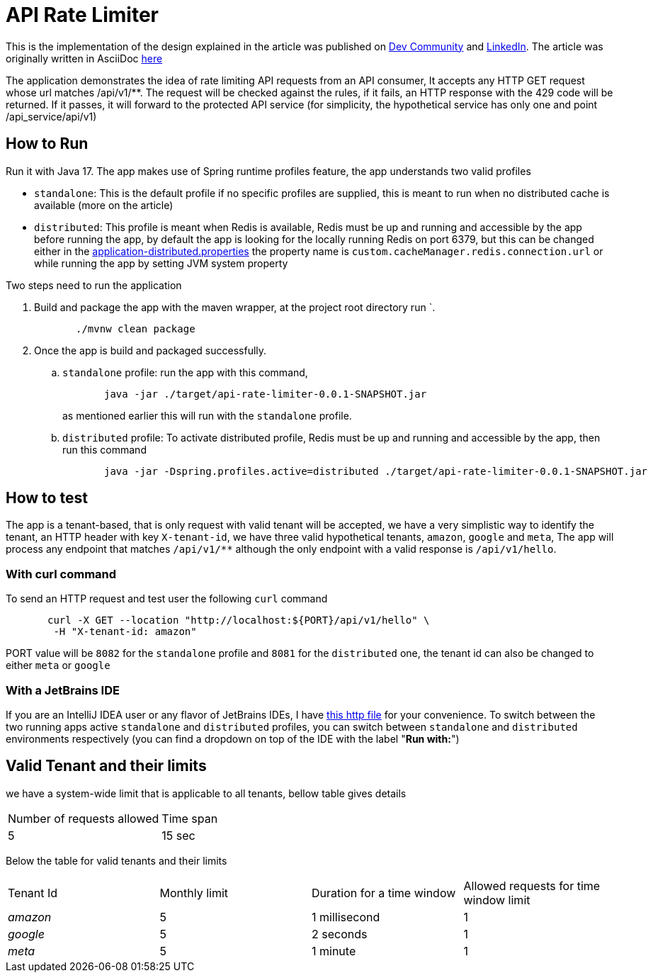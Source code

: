 ﻿= API Rate Limiter
:dev-article-url: https://dev.to/ahmedjaad/designing-and-implementing-an-api-rate-limiter-1f9m
:linkedin-article-url: https://www.linkedin.com/pulse/designing-implementing-api-rate-limiter-ahmed-ali-rashid-pemef

This is the implementation of the design explained in the article was published on {dev-article-url}[Dev Community] and {linkedin-article-url}[LinkedIn].
The article was originally written in AsciiDoc link:docs/api-rate-limiter.adoc[here]

The application demonstrates the idea of rate limiting API requests from an API consumer, It accepts any HTTP GET request whose url matches  /api/v1/**.
The request will be checked against the rules, if it fails, an
HTTP response with the 429 code will be returned. If it passes, it will forward to the protected API service
(for simplicity, the hypothetical service has only one and point /api_service/api/v1)

== How to Run

Run it with Java 17. The app makes use of Spring runtime profiles feature, the app understands two valid profiles

* `standalone`: This is the default profile if no specific profiles are supplied, this is meant to run when no distributed cache is available (more on the article)
* `distributed`: This profile is meant when Redis is available, Redis must be up and running and accessible by the app
  before running the app, by default the app is looking for the locally running Redis on port 6379, but this can be
  changed either in the link:src/main/resources/application-distributed.properties[application-distributed.properties] the property name is `custom.cacheManager.redis.connection.url` or while running the app by setting JVM system property

Two steps need to run the application

. Build and package the app with the maven wrapper, at the project root directory run `.
+
[source]
----
       ./mvnw clean package
----

. Once the app is build and packaged successfully.
    .. `standalone` profile: run the app with this command,
+
--
[source]
----
       java -jar ./target/api-rate-limiter-0.0.1-SNAPSHOT.jar
----

as mentioned earlier this will run with the `standalone` profile.
--
.. `distributed` profile: To activate distributed profile, Redis must be up and running and accessible by the app, then run this command
+
--
[source]
----
       java -jar -Dspring.profiles.active=distributed ./target/api-rate-limiter-0.0.1-SNAPSHOT.jar
----
--

== How to test
The app is a tenant-based, that is only request with valid tenant will be accepted, we have a very simplistic way to
identify the tenant, an HTTP header with key `X-tenant-id`,
we have three valid hypothetical tenants, `amazon`, `google` and `meta`, The app will process any endpoint that
matches `/api/v1/**` although the only endpoint with a valid response is `/api/v1/hello`.

=== With *curl* command

To send an HTTP request and test user the following `curl` command

[source]
----
       curl -X GET --location "http://localhost:${PORT}/api/v1/hello" \
        -H "X-tenant-id: amazon"
----

PORT value will be `8082` for the `standalone` profile and `8081` for the `distributed` one, the tenant id can also be
changed to either `meta` or  `google`

=== With a JetBrains IDE
If you are an IntelliJ IDEA user or any flavor of JetBrains IDEs, I have link:http/get-hello.http[this http file] for your convenience.
To switch between the two running apps active `standalone` and `distributed` profiles,
you can switch between `standalone` and `distributed` environments respectively (you can find a dropdown on top of the IDE with the label "*Run with:*")

== Valid Tenant and their limits

we have a system-wide limit that is applicable to all tenants, bellow table gives details


|===
| Number of requests allowed | Time span
| 5                          | 15 sec
|===
Below the table for valid tenants and their limits


|===
| Tenant Id | Monthly limit | Duration for a time window | Allowed requests for time window limit
| _amazon_  | 5             | 1 millisecond                 | 1
| _google_  | 5             | 2 seconds                     | 1
| _meta_    | 5             | 1 minute                      | 1
|===